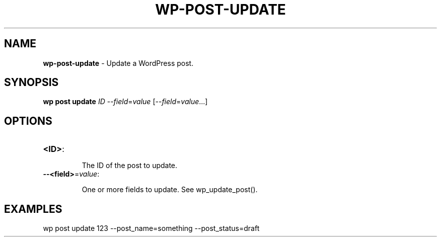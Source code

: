 .\" generated with Ronn/v0.7.3
.\" http://github.com/rtomayko/ronn/tree/0.7.3
.
.TH "WP\-POST\-UPDATE" "1" "September 2012" "" "WP-CLI"
.
.SH "NAME"
\fBwp\-post\-update\fR \- Update a WordPress post\.
.
.SH "SYNOPSIS"
\fBwp post update\fR \fIID\fR \-\-\fIfield\fR=\fIvalue\fR [\-\-\fIfield\fR=\fIvalue\fR\.\.\.]
.
.SH "OPTIONS"
.
.TP
\fB<ID>\fR:
.
.IP
The ID of the post to update\.
.
.TP
\fB\-\-<field>\fR=\fIvalue\fR:
.
.IP
One or more fields to update\. See wp_update_post()\.
.
.SH "EXAMPLES"
.
.nf

wp post update 123 \-\-post_name=something \-\-post_status=draft
.
.fi

